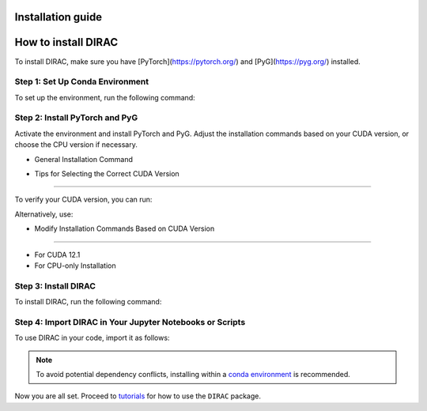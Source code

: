 Installation guide
==================

How to install DIRAC
====================

To install DIRAC, make sure you have [PyTorch](https://pytorch.org/) and [PyG](https://pyg.org/) installed.

Step 1: Set Up Conda Environment
---------------------------------
To set up the environment, run the following command:

.. code-block:: bash
    :linenos:

    conda create -n dirac-env python=3.9 r-base=4.3.1 rpy2 r-mclust r-yarrr

Step 2: Install PyTorch and PyG
-------------------------------
Activate the environment and install PyTorch and PyG. Adjust the installation commands based on your CUDA version, or choose the CPU version if necessary.

* General Installation Command

.. code-block:: bash
    :linenos:

    conda activate dirac-env
    pip install torch==2.1.0 torchvision==0.16.0 torchaudio==2.1.0 --index-url https://download.pytorch.org/whl/cu118
    pip install pyg_lib==0.3.1+pt21cu118 torch_scatter torch_sparse torch_cluster torch_spline_conv -f https://data.pyg.org/whl/torch-2.1.0+cu118.html
    pip install torch_geometric==2.3.1

* Tips for Selecting the Correct CUDA Version
---------------------------------------------

To verify your CUDA version, you can run:

.. code-block:: bash
    :linenos:
    
    nvcc --version

Alternatively, use:

.. code-block:: bash
    :linenos:

    nvidia-smi

* Modify Installation Commands Based on CUDA Version
--------------------------------------------------

- For CUDA 12.1

  .. code-block:: bash
    :linenos:
      pip install torch==2.1.0 torchvision==0.16.0 torchaudio==2.1.0 --index-url https://download.pytorch.org/whl/cu121
      pip install pyg_lib==0.3.1+pt21cu121 torch_scatter torch_sparse torch_cluster torch_spline_conv -f https://data.pyg.org/whl/torch-2.1.0+cu121.html
      pip install torch_geometric==2.3.1

- For CPU-only Installation

  .. code-block:: bash
    :linenos:
      pip install torch==2.1.0 torchvision==0.16.0 torchaudio==2.1.0 --index-url https://download.pytorch.org/whl/cpu
      pip install pyg_lib==0.3.1+pt21cpu torch_scatter torch_sparse torch_cluster torch_spline_conv -f https://data.pyg.org/whl/torch-2.1.0+cpu.html
      pip install torch_geometric==2.3.1


Step 3: Install DIRAC
----------------------

To install DIRAC, run the following command:

.. code-block:: bash
    :linenos:
    pip install sodirac

Step 4: Import DIRAC in Your Jupyter Notebooks or Scripts
--------------------------------------------------------

To use DIRAC in your code, import it as follows:

.. code-block:: python
    :linenos:
    import sodirac as sd

.. note::
    To avoid potential dependency conflicts, installing within a
    `conda environment <https://conda.io/projects/conda/en/latest/user-guide/tasks/manage-environments.html>`__
    is recommended.

Now you are all set. Proceed to `tutorials <tutorials.rst>`__ for how to use the ``DIRAC`` package.






